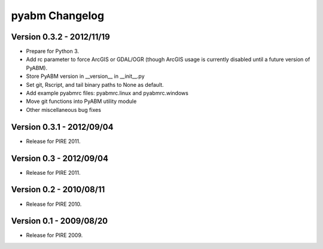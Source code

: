 =====================
pyabm Changelog
=====================

Version 0.3.2 - 2012/11/19
___________________________

- Prepare for Python 3.
- Add rc parameter to force ArcGIS or GDAL/OGR (though ArcGIS usage is 
  currently disabled until a future version of PyABM).
- Store PyABM version in __version__ in __init__.py
- Set git, Rscript, and tail binary paths to None as default.
- Add example pyabmrc files: pyabmrc.linux and pyabmrc.windows
- Move git functions into PyABM utility module
- Other miscellaneous bug fixes

Version 0.3.1 - 2012/09/04
___________________________

- Release for PIRE 2011.

Version 0.3 - 2012/09/04
_________________________

- Release for PIRE 2011.

Version 0.2 - 2010/08/11
_________________________

- Release for PIRE 2010.

Version 0.1 - 2009/08/20
_________________________

- Release for PIRE 2009.
